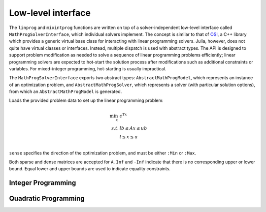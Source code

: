 -------------------
Low-level interface
-------------------

The ``linprog`` and ``mixintprog`` functions are written on top of a solver-independent low-level interface called ``MathProgSolverInterface``, which individual solvers implement. The concept is similar to that of `OSI <https://projects.coin-or.org/Osi>`_, a C++ library which provides a generic virtual base class for interacting with linear programming solvers. Julia, however, does not quite have virtual classes or interfaces. Instead, multiple dispatch is used with abstract types. The API is designed to support problem modification as needed to solve a sequence of linear programming problems efficiently; linear programming solvers are expected to hot-start the solution process after modifications such as additional constraints or variables. For mixed-integer programming, hot-starting is usually impractical.

The ``MathProgSolverInterface`` exports two abstract types: ``AbstractMathProgModel``, which represents an instance of an optimization problem, and ``AbstractMathProgSolver``, which represents a solver (with particular solution options), from which an ``AbstractMathProgModel`` is generated.

.. function:: model(s::AbstractMathProgSolver)

    Returns an instance of an ``AbstractMathProgModel`` using the given solver.

.. function:: loadproblem!(m::AbstractMathProgModel, filename::String)

    Loads problem data from the given file. Supported file types are solver-dependent.

.. function:: loadproblem!(m::AbstractMathProgModel, A, l, u, c, lb, ub, sense)

Loads the provided problem data to set up the linear programming problem:

.. math::
    \min_{x}\, &c^Tx\\
    s.t.     &lb \leq Ax \leq ub\\
             &l \leq x \leq u\\

``sense`` specifies the direction of the optimization problem, and must be either ``:Min`` or ``:Max``.

Both sparse and dense matrices are accepted for ``A``. ``Inf`` and ``-Inf`` indicate that 
there is no corresponding upper or lower bound. Equal lower and upper bounds are used
to indicate equality constraints.

.. function:: writeproblem(m::AbstractMathProgModel, filename::String)
    
    Writes the current problem data to the given file. Supported file types are solver-dependent.



.. function:: getvarLB(m::AbstractMathProgModel)
   
    Returns a vector containing the lower bounds :math:`l` on the variables.

.. function:: setvarLB!(m::AbstractMathProgModel, l)
   
    Sets the lower bounds on the variables.

.. function:: getvarUB(m::AbstractMathProgModel)
   
    Returns a vector containing the upper bounds :math:`u` on the variables.

.. function:: setvarUB!(m::AbstractMathProgModel, u)
   
    Sets the upper bounds on the variables.

.. function:: getconstrLB(m::AbstractMathProgModel)
   
    Returns a vector containing the lower bounds :math:`lb` on the linear constraints.

.. function:: setconstrLB!(m::AbstractMathProgModel, lb)
   
    Sets the lower bounds on the linear constraints.

.. function:: getconstrUB(m::AbstractMathProgModel)
   
    Returns a vector containing the upper bounds :math:`ub` on the linear constraints.

.. function:: setconstrUB!(m::AbstractMathProgModel, ub)
   
    Sets the upper bounds on the linear constraints.

.. function:: getobj(m::AbstractMathProgModel)
   
    Returns a vector containing the linear objective coefficients :math:`c`.

.. function:: setobj!(m::AbstractMathProgModel, c)
   
    Sets the linear objective coefficients.

.. function:: getconstrmatrix(m::AbstractMathProgModel)

    Returns the full linear constraint matrix :math:`A`, typically as a
    ``SparseMatrixCSC``.

.. function:: addvar!(m::AbstractMathProgModel, constridx, constrcoef, l, u, objcoef)

    Adds a new variable to the model, with lower bound ``l`` (``-Inf`` if none), 
    upper bound ``u`` (``Inf`` if none), and
    objective coefficient ``objcoef``. Constraint coefficients for this new variable
    are specified in a sparse format: the ``constrcoef`` vector contains the nonzero
    coefficients, and the ``constridx`` vector contains the indices of the corresponding
    linear constraints.

.. function:: addvar!(m::AbstractMathProgModel, l, u, objcoef)

    Adds a new variable to the model, with lower bound ``l`` (``-Inf`` if none), 
    upper bound ``u`` (``Inf`` if none), and
    objective coefficient ``objcoef``. This is equivalent to calling the 
    above method with empty arrays for the constraint coefficients.
    

.. function:: addconstr!(m::AbstractMathProgModel, varidx, coef, lb, ub)

    Adds a new linear constraint to the model, with lower bound ``lb`` (``-Inf`` if none)
    and upper bound ``ub`` (``Inf`` if none). Coefficients for this new constraint
    are specified in a sparse format: the ``coef`` vector contains the nonzero
    coefficients, and the ``varidx`` vector contains the indices of the corresponding
    variables.



.. function:: updatemodel!(m::AbstractMathProgModel)

    Commits recent changes to the model. Only required by some solvers (e.g. Gurobi).

.. function:: setsense!(m::AbstractMathProgModel, sense)

    Sets the optimization sense of the model. Accepted values are ``:Min`` and ``:Max``.

.. function:: getsense(m::AbstractMathProgModel)

    Returns the optimization sense of the model.

.. function:: numvar(m::AbstractMathProgModel)

    Returns the number of variables in the model.

.. function:: numconstr(m::AbstractMathProgModel)

    Returns the total number of constraints in the model.

.. function:: numlinconstr(m::AbstractMathProgModel)

    Returns the number of linear constraints in the model.

.. function:: optimize!(m::AbstractMathProgModel)

    Solves the optimization problem.

.. function:: status(m::AbstractMathProgModel)

    Returns the termination status after solving. Possible values include ``:Optimal``,
    ``:Infeasible``, ``:Unbounded``, ``:UserLimit`` (iteration limit or timeout), and ``:Error``.
    Solvers may return other statuses, for example, when presolve indicates that the model is
    either infeasible or unbounded, but did not determine which.

.. function:: getobjval(m::AbstractMathProgModel)

    Returns the objective value of the solution found by the solver. In particular, this may be 
    the objective value for the best feasible solution if optimality is not attained or proven.

.. function:: getobjbound(m::AbstractMathProgModel)

    Returns the best known bound on the optimal objective value.
    This is used, for example, when a branch-and-bound method
    is stopped before finishing.

.. function:: getsolution(m::AbstractMathProgModel)

    Returns the solution vector found by the solver.

.. function:: getconstrsolution(m::AbstractMathProgModel)

    Returns a vector containing the values of the linear constraints
    at the solution. This is the vector :math:`Ax`.

.. function:: getreducedcosts(m::AbstractMathProgModel)

    Returns the dual solution vector corresponding to the variable bounds,
    known as the reduced costs. Not available when integer variables are present.

.. function:: getconstrduals(m::AbstractMathProgModel)

    Returns the dual solution vector corresponding to the linear constraints.
    Not available when integer variables are present.

.. function:: getinfeasibilityray(m::AbstractMathProgModel)

    Returns a "Farkas" proof of infeasibility, i.e., an unbounded ray of the dual,
    for the linear constraints.
    Note that for some solvers, one must specify additional options for this
    ray to be computed.

.. function:: getbasis(m::AbstractMathProgModel)

    Returns the basis set for the optimal solution in the form ``(cbasis,rbasis)``, 
    where both return values are vectors of symbols. The vector ``cbasis`` indexes 
    the columns of the constraint matrix, while ``rbasis`` indexes the rows (values 
    indicate whether the constraint is active at a lower/upper bound). The entries
    take value ``:Basic`` if the element is basic, ``:NonbasicAtLower`` if it is 
    nonbasic at a lower bound, and ``:NonbasicAtUpper`` if it is nonbasic at upper 
    bound. Other values may appear, taking solver-specific values. Note that this 
    function may not work if the optimization algorithm is not able to provide 
    basis information.

.. function:: getunboundedray(m::AbstractMathProgModel)

    Returns an unbounded ray of the problem, i.e., an objective-improving direction 
    in which one may travel an infinite distance without violating any constraints.
    Note that for some solvers, one must specify additional options for this
    ray to be computed.

.. function:: getsolvetime(m::AbstractMathProgModel)

    Returns the total elapsed solution time as reported by the solver.

.. function:: getsimplexiter(m::AbstractMathProgModel)

    Returns the cumulative number of simplex iterations during the optimization process.
    In particular, for a MIP it returns the total simplex iterations for all nodes.

.. function:: getbarrieriter(m::AbstractMathProgModel)

    Returns the cumulative number of barrier iterations during the optimization process.

.. function:: getobjgap(m::AbstractMathProgModel)

    Returns the final relative optimality gap as optimization terminated. That is, it returns 
    :math:`\frac{|b-f|}{|f|}`, where :math:`b` is the best bound and :math:`f` is the best 
    feasible objective value.

.. function:: getrawsolver(m::AbstractMathProgModel)

    Returns an object that may be used to access a solver-specific API for this model.

.. function:: setwarmstart!(m::AbstractMathProgModel, v)

    Provide an initial solution ``v`` to the solver, as supported. To leave values undefined, set them
    to ``NaN``. MIP solvers should ignore provided solutions that are infeasible or
    cannot be completed to a feasible solution. Nonlinear solvers may use provided
    solutions as starting points even if infeasible.

Integer Programming
^^^^^^^^^^^^^^^^^^^

.. function:: getnodecount(m::AbstractMathProgModel)

    Returns the total number of branch-and-bound nodes explored during the MIP optimization process.

.. function:: setvartype!(m::AbstractMathProgModel, v::Vector{Symbol})

    Sets the types of the variables to those indicated by the vector ``v``. Valid 
    types are ``:Int`` for integer, ``:Cont`` for continuous, ``:Bin`` for binary, 
    ``:SemiCont`` for `semicontinuous <http://orinanobworld.blogspot.com/2011/03/semicontinuous-variables.html>`_, and ``:SemiInt`` for `semi-integer <http://www.gams.com/mccarl/mccarlhtml/semi-integer_variables.htm>`_.

.. function:: getvartype(m::AbstractMathProgModel)

    Returns a vector indicating the types of each variable, with values described above.

.. function:: addsos1!(m::AbstractMathProgModel, idx, weight)
    
    Adds a special ordered set (SOS) constraint of type 1. Of the variables indexed by ``idx``, at most one can be nonzero. The ``weight`` argument induces the ordering of the variables; as such, they should be unique values. A typical SOS1 constraint might look like :math:`y=\sum_i w_i x_i`, where :math:`x_i \in \{0,1\}` are binary variables and the :math:`w_i` are weights. See `here <http://lpsolve.sourceforge.net/5.5/SOS.htm>`_ for a description of SOS constraints and their potential uses.

.. function:: addsos2!(m::AbstractMathProgModel, idx, weight)
    
    Adds a special ordered set (SOS) constraint of type 2. Of the variables indexed by ``idx``, at most two can be nonzero, and if two are nonzero, they must be adjacent in the set. The ``weight`` argument induces the ordering of the variables; as such, they should be unique values. A common application for SOS2 constraints is modeling nonconvex piecewise linear functions; see `here <http://lpsolve.sourceforge.net/5.5/SOS.htm>`_ for details.

Quadratic Programming
^^^^^^^^^^^^^^^^^^^^^

.. function:: numquadconstr(m::AbstractMathProgModel)

    Returns the number of quadratic constraints in the model.

.. function:: setquadobj!(m::AbstractMathProgModel,Q)

    Adds a quadratic term :math:`\frac{1}{2}x^TQx` to the objective, replacing any existing quadratic terms. Note the implicit :math:`\frac{1}{2}` scaling factor. The argument ``Q`` must be either a symmetric positive semidefinite matrix or the upper triangular portion of a symmetric positive semidefinite matrix (when minimizing). Sparse (CSC) or dense representations are accepted.

.. function:: setquadobj!(m::AbstractMathProgModel,rowidx,colidx,quadval)

    Adds a quadratic term :math:`\frac{1}{2}x^TQx` to the objective, replacing any existing quadratic terms. Note the implicit :math:`\frac{1}{2}` scaling factor. Here the entries of :math:`Q` should be provided in sparse triplet form; e.g. entry indexed by ``k`` will fill ``quadval[k]`` in the ``(rowidx[k],colidx[k])`` entry of matrix ``Q``. Duplicate index sets ``(i,j)`` are accepted and will be summed together. Off-diagonal entries will be mirrored, so either the upper triangular or lower triangular entries of ``Q`` should be provided. If entries for both ``(i,j)`` and ``(j,i)`` are provided, these are considered duplicate terms. For example, ``setquadobj!(m, [1,1,2,2], [1,2,1,2], [3,1,1,1])`` and ``setquadobj!(m, [1,1,2], [1,2,2], [3,2,1])`` are both are valid descriptions for the matrix :math:`Q = \begin{pmatrix} 3 & 2 \\ 2 & 1 \end{pmatrix}`.

.. function:: setquadobjterms!(m::AbstractMathProgModel,rowidx,colidx,quadval)

    Provides an alternative "terms"-based interface to ``setquadobj!``. A list of quadratic terms is specified instead of the matrix ``Q``. For example, the objective :math:`x_1^2 + 2x_1x_2` is specified by ``setquadobjterms!(m,[1,1],[1,2],[1.0,2.0])``. Duplicate terms are summed together. Note: this method does not need to be implemented by solvers.

.. function:: addquadconstr!(m::AbstractMathProgModel, linearidx, linearval, quadrowidx, quadcolidx, quadval, sense, rhs)

    Adds the quadratic constraint :math:`s^Tx + \sum_{i,j} q_{i,j}x_ix_j \,\, sense \, rhs` to the model. The ``linearidx`` and ``linearval`` arrays specify the sparse vector ``s``. The quadratic terms are specified as in ``setquadobjterms!`` in the "terms" format. Sense must be ``'<'``, ``'>'``, or ``'='``. If supported by the solver, ``addquadconstr!`` may also be used to specify second-order cone (SOCP) and rotated second-order cone constraints. These should be of the form :math:`x^Tx -y^2 \le 0` or :math:`x^Tx -yz \le 0`, where :math:`y` and :math:`z` are restricted to be non-negative (in particular, :math:`Q` can have at most one off-diagonal term).

.. function:: getquadconstrduals(m::AbstractMathProgModel)

    Returns the Lagrangian dual solution vector corresponding to the
    quadratic constraints. Some solvers do not compute these values by
    default. Not available when integer variables are present.

.. function:: getquadinfeasibilityray(m::AbstractMathProgModel)

    Returns a "Farkas" proof of infeasibility, i.e., an unbounded ray of the dual,
    for the quadratic constraints.
    Note that for some solvers, one must specify additional options for this
    ray to be computed.

.. function:: getquadconstrRHS(m::AbstractMathProgModel)

    Returns a vector containing the right-hand side values on the quadratic constraints.

.. function:: setquadconstrRHS!(m::AbstractMathProgModel, lb)

    Sets the right-hand side values on the quadratic constraints. If the constraint was provided in the special second-order conic format, the solver may reject changing the right-hand side from zero.
